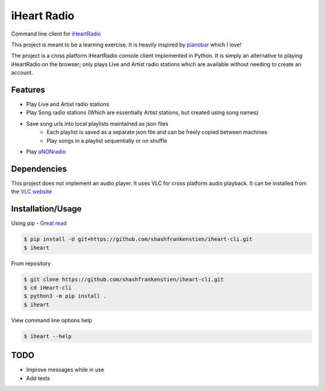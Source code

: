 iHeart Radio
================

Command line client for `iHeartRadio <https://www.iheart.com/>`_

|Python 3.6| |license|


This project is meant to be a learning exercise. It is heavily inspired by `pianobar <https://github.com/PromyLOPh/pianobar>`_ which I love!

The project is a cross platform iHeartRadio console client implemented in Python. It is simply an alternative to playing iHeartRadio on the browser; only plays Live and Artist radio stations which are available without needing to create an account.

Features
---------------------

* Play Live and Artist radio stations
* Play Song radio stations (Which are essentially Artist stations, but created using song names)
* Save song urls into local playlists maintained as json files
    - Each playlist is saved as a separate json file and can be freely copied between machines
    - Play songs in a playlist sequentially or on shuffle

* Play `aNONradio <https://anonradio.net/>`_

Dependencies
---------------------

This project does not implement an audio player. It uses VLC for cross platform audio playback. It can be installed from the `VLC website <https://www.videolan.org>`_


Installation/Usage
---------------------

Using pip - `Great read <https://matthew-brett.github.io/pydagogue/installing_scripts.html>`_

.. code:: shell

    $ pip install -U git+https://github.com/shashfrankenstien/iheart-cli.git
    $ iheart


From repository

.. code:: shell

    $ git clone https://github.com/shashfrankenstien/iheart-cli.git
    $ cd iHeart-cli
    $ python3 -m pip install .
    $ iheart


View command line options help

.. code:: shell

    $ iheart --help


TODO
---------------------

* Improve messages while in use
* Add tests


.. |Python 3.6| image:: https://img.shields.io/badge/python-3.6+-blue.svg
.. |license| image:: https://img.shields.io/github/license/shashfrankenstien/iheart-cli
